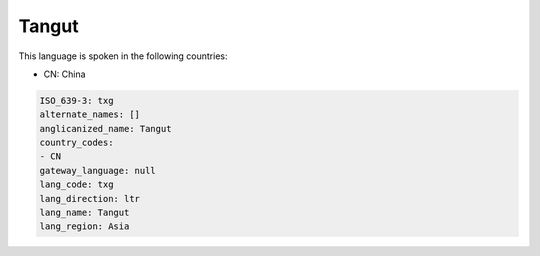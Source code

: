.. _txg:

Tangut
======

This language is spoken in the following countries:

* CN: China

.. code-block:: yaml

    ISO_639-3: txg
    alternate_names: []
    anglicanized_name: Tangut
    country_codes:
    - CN
    gateway_language: null
    lang_code: txg
    lang_direction: ltr
    lang_name: Tangut
    lang_region: Asia
    
